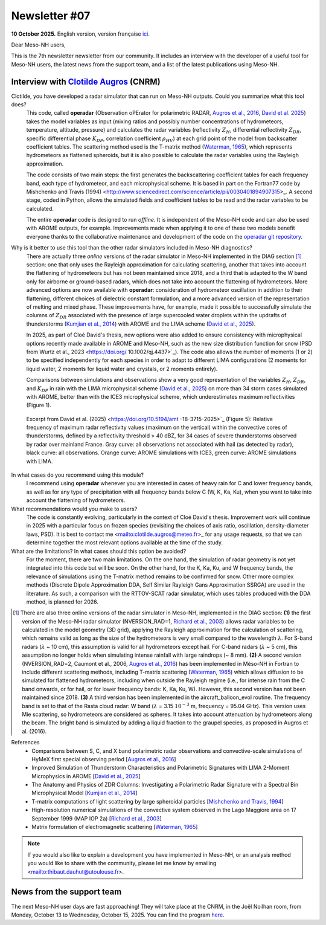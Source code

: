 Newsletter #07
================================================

**10 October 2025.** English version, version française `ici <newsletter_07.html>`_.


Dear Meso-NH users,

This is the 7th newsletter newsletter from our community. It includes an interview with the developer of a useful tool for Meso-NH users, the latest news from the support team, and a list of the latest publications using Meso-NH.

Interview with `Clotilde Augros <mailto:clotilde.augros@meteo.fr>`_ (CNRM)
************************************************************************************

.. image:: photo_ca.jpg
  :width: 250

Clotilde, you have developed a radar simulator that can run on Meso-NH outputs. Could you summarize what this tool does?
  This code, called **operadar** (Observation oPErator for polarimetric RADAR, `Augros et al., 2016 <https://doi.org/10.1002/qj.2572>`_, `David et al. 2025 <https://doi.org/10.5194/amt -18-3715-2025>`_) takes the model variables as input (mixing ratios and possibly number concentrations of hydrometeors, temperature, altitude, pressure) and calculates the radar variables (reflectivity :math:`Z_H`, differential reflectivity :math:`Z_{DR}`, specific differential phase :math:`K_{DP}`, correlation coefficient :math:`\rho _{HV}`) at each grid point of the model from backscatter coefficient tables. The scattering method used is the T-matrix method (`Waterman, 1965 <https://doi.org/10.1109/PROC.1965.4058>`_), which represents hydrometeors as flattened spheroids, but it is also possible to calculate the radar variables using the Rayleigh approximation. 

  The code consists of two main steps: the first generates the backscattering coefficient tables for each frequency band, each type of hydrometeor, and each microphysical scheme. It is based in part on the Fortran77 code by Mishchenko and Travis (1994) <http://www.sciencedirect.com/science/article/pii/0030401894907315>_. A second stage, coded in Python, allows the simulated fields and coefficient tables to be read and the radar variables to be calculated. 

  The entire **operadar** code is designed to run *offline*. It is independent of the Meso-NH code and can also be used with AROME outputs, for example. Improvements made when applying it to one of these two models benefit everyone thanks to the collaborative maintenance and development of the code on the `operadar git repository <https://github.com/UMR-CNRM/operadar>`_.

Why is it better to use this tool than the other radar simulators included in Meso-NH diagnostics?
  There are actually three *online* versions of the radar simulator in Meso-NH implemented in the DIAG section [#oponline]_ section: one that only uses the Rayleigh approximation for calculating scattering, another that takes into account the flattening of hydrometeors but has not been maintained since 2018, and a third that is adapted to the W band only for airborne or ground-based radars, which does not take into account the flattening of hydrometeors. More advanced options are now available with **operadar**: consideration of hydrometeor oscillation in addition to their flattening, different choices of dielectric constant formulation, and a more advanced version of the representation of melting and mixed phase. These improvements have, for example, made it possible to successfully simulate the columns of :math:`Z_{DR}` associated with the presence of large supercooled water droplets within the updrafts of thunderstorms (`Kumjian et al., 2014 <https://doi.org/10.1175/JAMC-D-13-0354.1>`_) with AROME and the LIMA scheme (`David et al., 2025 <https://doi.org/10.5194/amt-18-3715-2025>`_).

  In 2025, as part of Cloé David's thesis, new options were also added to ensure consistency with microphysical options recently made available in AROME and Meso-NH, such as the new size distribution function for snow (PSD from Wurtz et al., 2023 <https://doi.org/ 10.1002/qj.4437>`_). The code also allows the number of moments (1 or 2) to be specified independently for each species in order to adapt to different LIMA configurations (2 moments for liquid water, 2 moments for liquid water and crystals, or 2 moments entirely).

  Comparisons between simulations and observations show a very good representation of the variables :math:`Z_H`, :math:`Z_{DR}`, and :math:`K_{DP}` in rain with the LIMA microphysical scheme (`David et al., 2025 <https://doi.org/10.5194/10.5194/amt -18-3715-2025>`_) on more than 34 storm cases simulated with AROME, better than with the ICE3 microphysical scheme, which underestimates maximum reflectivities (Figure 1).

.. figure:: figure_reflectivity.png
  :width: 500

  Excerpt from David et al. (2025) <https://doi.org/10.5194/amt -18-3715-2025>`_ (Figure 5): Relative frequency of maximum radar reflectivity values (maximum on the vertical) within the convective cores of thunderstorms, defined by a reflectivity threshold > 40 dBZ, for 34 cases of severe thunderstorms observed by radar over mainland France. Gray curve: all observations not associated with hail (as detected by radar), black curve: all observations. Orange curve: AROME simulations with ICE3, green curve: AROME simulations with LIMA.

In what cases do you recommend using this module?
  I recommend using **operadar** whenever you are interested in cases of heavy rain for C and lower frequency bands, as well as for any type of precipitation with all frequency bands below C (W, K, Ka, Ku), when you want to take into account the flattening of hydrometeors.

What recommendations would you make to users? 
  The code is constantly evolving, particularly in the context of Cloé David's thesis. Improvement work will continue in 2025  with a particular focus on frozen species (revisiting the choices of axis ratio, oscillation, density-diameter laws, PSD). It is best to contact me <mailto:clotilde.augros@meteo.fr>_ for any usage requests, so that we can determine together the most relevant options available at the time of the study.

What are the limitations? In what cases should this option be avoided?
  For the moment, there are two main limitations. On the one hand, the simulation of radar geometry is not yet integrated into this code but will be soon. On the other hand, for the K, Ka, Ku, and W frequency bands, the relevance of simulations using the T-matrix method remains to be confirmed for snow.  Other more complex methods (Discrete Dipole Approximation DDA, Self Similar Rayleigh Gans Approximation SSRGA) are used in the literature. As such, a comparison with the RTTOV-SCAT radar simulator, which uses tables produced with the DDA method, is planned for 2026.

.. [#oponline] There are also three online versions of the radar simulator in Meso-NH, implemented in the DIAG section:
   **(1)** the first version of the Meso-NH radar simulator (NVERSION_RAD=1, `Richard et al., 2003 <https://doi.org/ 10.1256/qj.02.50>`_) allows radar variables to be calculated in the model geometry (3D grid), applying the Rayleigh approximation for the calculation of scattering, which remains valid as long as the size of the hydrometeors is very small compared to the wavelength :math:`\lambda`. For S-band radars (:math:`\lambda` ~ 10 cm), this assumption is valid for all hydrometeors except hail. For C-band radars (:math:`\lambda` ~ 5 cm), this assumption no longer holds when simulating intense rainfall with large raindrops (~ 8 mm).
   **(2)** A second version (NVERSION_RAD=2, Caumont et al., 2006, `Augros et al., 2016 <https://doi.org/10.1002/qj.2572>`_) has been implemented in Méso-NH in Fortran to include different scattering methods, including T-matrix scattering (`Waterman, 1965 <https://doi.org/10.1109/PROC. 1965.4058>`_) which allows diffusion to be simulated for flattened hydrometeors, including when outside the Rayleigh regime (i.e., for intense rain from the C band onwards, or for hail, or for lower frequency bands: K, Ka, Ku, W). However, this second version has not been maintained since 2018.
   **(3)** A third version has been implemented in the aircraft_balloon_evol routine. The frequency band is set to that of the Rasta cloud radar: W band (:math:`\lambda` = 3.15 :math:`10^{-3}` m, frequency = 95.04 GHz). This version uses Mie scattering, so hydrometeors are considered as spheres. It takes into account attenuation by hydrometeors along the beam. The bright band is simulated by adding a liquid fraction to the graupel species, as proposed in Augros et al. (2016).

References
  - Comparisons between S, C, and X band polarimetric radar observations and convective-scale simulations of HyMeX first special observing period [`Augros et al., 2016 <https://doi.org/10.1002/qj.2572>`_]
  - Improved Simulation of Thunderstorm Characteristics and Polarimetric Signatures with LIMA 2-Moment Microphysics in AROME [`David et al., 2025 <https://doi.org/10.5194/amt-18-3715-2025>`_]
  - The Anatomy and Physics of ZDR Columns: Investigating a Polarimetric Radar Signature with a Spectral Bin Microphysical Model [`Kumjian et al., 2014 <https://doi.org/10.1175/jamc-d-13-0354.1>`_]
  - T-matrix computations of light scattering by large spheroidal particles [`Mishchenko and Travis, 1994 <http://www.sciencedirect.com/science/article/pii/0030401894907315>`_]
  - High-resolution numerical simulations of the convective system observed in the Lago Maggiore area on 17 September 1999 (MAP IOP 2a) [`Richard et al., 2003 <https://doi.org/10.1256/qj.02.50>`_]
  - Matrix formulation of electromagnetic scattering [`Waterman, 1965 <https://doi.org/10.1109/PROC.1965.4058>`_]

.. note::

  If you would also like to explain a development you have implemented in Meso-NH, or an analysis method you would like to share with the community, please let me know by emailing <mailto:thibaut.dauhut@utoulouse.fr>.

    
    
News from the support team
************************************

The next Meso-NH user days are fast approaching! They will take place at the CNRM, in the Joël Noilhan room, from Monday, October 13 to Wednesday, October 15, 2025. You can find the program `here <https://mesonh.cnrs.fr/13th-meso-nh-users-meeting-13-15-oct-2025/>`_.

